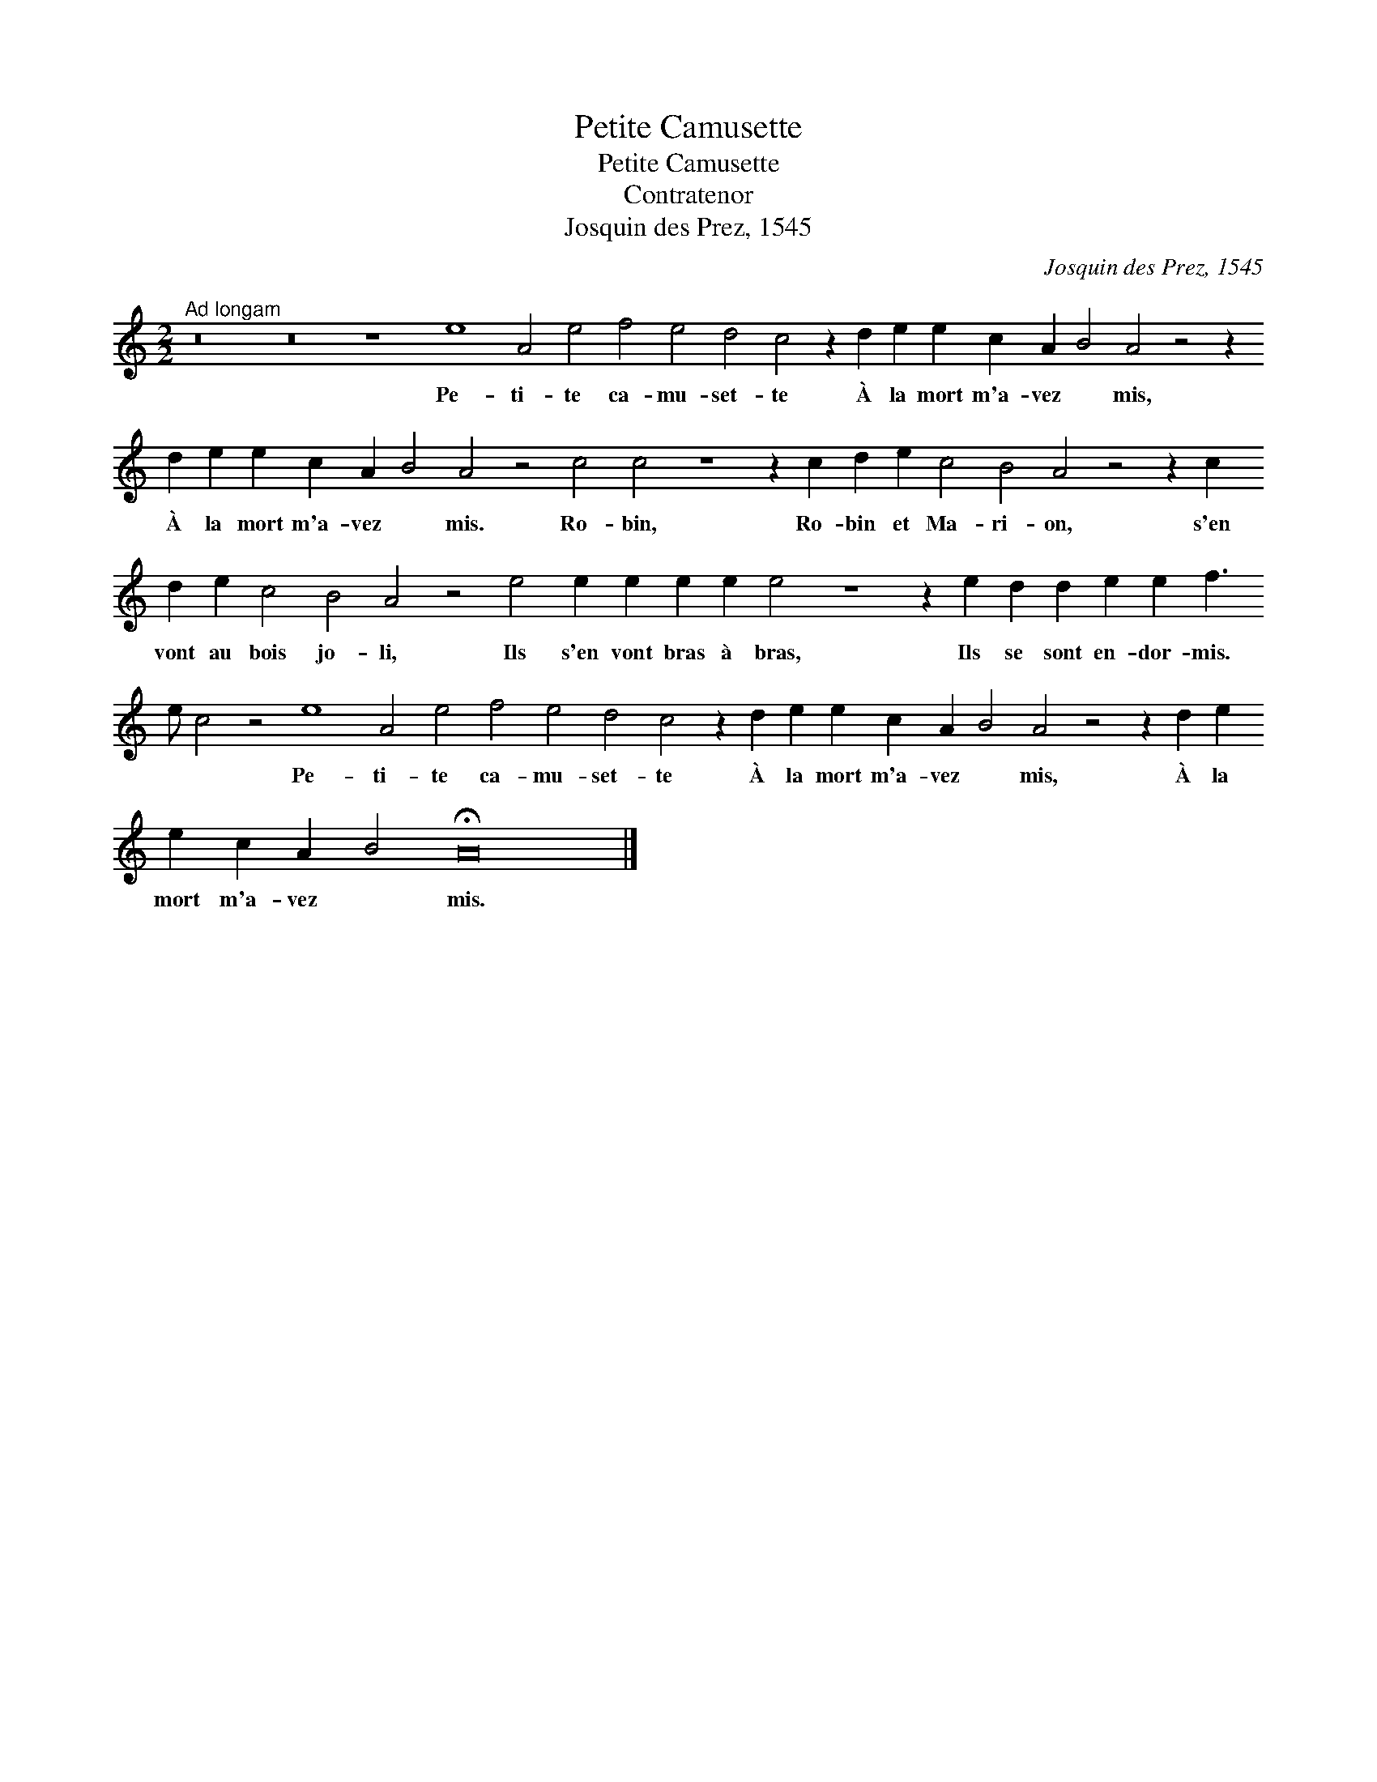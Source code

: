 X:1
T:Petite Camusette
T:Petite Camusette
T:Contratenor
T:Josquin des Prez, 1545
C:Josquin des Prez, 1545
L:1/8
M:2/2
K:C
V:1 treble transpose=-12 
V:1
"^Ad longam" z16 z16 z8 e8 A4 e4 f4 e4 d4 c4 z2 d2 e2 e2 c2 A2 B4 A4 z4 z2 d2 e2 e2 c2 A2 B4 A4 z4 c4 c4 z8 z2 c2 d2 e2 c4 B4 A4 z4 z2 c2 d2 e2 c4 B4 A4 z4 e4 e2 e2 e2 e2 e4 z8 z2 e2 d2 d2 e2 e2 f3 e c4 z4 e8 A4 e4 f4 e4 d4 c4 z2 d2 e2 e2 c2 A2 B4 A4 z4 z2 d2 e2 e2 c2 A2 B4 !fermata!A24 |] %1
w: Pe- ti- te ca- mu- set- te À la mort m'a- vez * mis, À la mort m'a- vez * mis. Ro- bin, Ro- bin et Ma- ri- on, s'en vont au bois jo- li, Ils s'en vont bras à bras, Ils se sont en- dor- mis. * * Pe- ti- te ca- mu- set- te À la mort m'a- vez * mis, À la mort m'a- vez * mis.|

